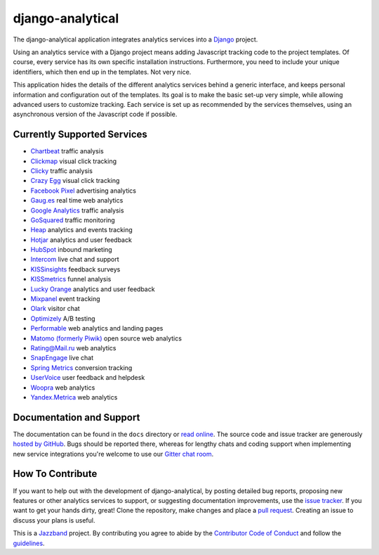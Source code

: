 django-analytical |latest-version|
==================================

|build-status| |coverage| |python-support| |license| |gitter| |jazzband|

The django-analytical application integrates analytics services into a
Django_ project.

.. start docs include

Using an analytics service with a Django project means adding Javascript
tracking code to the project templates.  Of course, every service has
its own specific installation instructions.  Furthermore, you need to
include your unique identifiers, which then end up in the templates.
Not very nice.

This application hides the details of the different analytics services
behind a generic interface, and keeps personal information and
configuration out of the templates.  Its goal is to make the basic
set-up very simple, while allowing advanced users to customize tracking.
Each service is set up as recommended by the services themselves, using
an asynchronous version of the Javascript code if possible.

.. end docs include

.. |latest-version| image:: https://img.shields.io/pypi/v/django-analytical.svg
   :alt: Latest version on PyPI
   :target: https://pypi.org/project/django-analytical/
.. |build-status| image:: https://github.com/jazzband/django-analytical/workflows/Test/badge.svg
   :target: https://github.com/jazzband/django-analytical/actions
   :alt: GitHub Actions
.. |coverage| image:: https://codecov.io/gh/jazzband/django-analytical/branch/main/graph/badge.svg
   :alt: Test coverage
   :target: https://codecov.io/gh/jazzband/django-analytical
.. |python-support| image:: https://img.shields.io/pypi/pyversions/django-analytical.svg
   :target: https://pypi.org/project/django-analytical/
   :alt: Python versions
.. |license| image:: https://img.shields.io/pypi/l/django-analytical.svg
   :alt: Software license
   :target: https://github.com/jazzband/django-analytical/blob/main/LICENSE.txt
.. |gitter| image:: https://img.shields.io/gitter/room/jazzband/django-analytical.svg
   :alt: Gitter chat room
   :target: https://gitter.im/jazzband/django-analytical
.. |jazzband| image:: https://jazzband.co/static/img/badge.svg
   :alt: Jazzband
   :target: https://jazzband.co/
.. _`Django`: http://www.djangoproject.com/

Currently Supported Services
----------------------------

* `Chartbeat`_ traffic analysis
* `Clickmap`_ visual click tracking
* `Clicky`_ traffic analysis
* `Crazy Egg`_ visual click tracking
* `Facebook Pixel`_ advertising analytics
* `Gaug.es`_ real time web analytics
* `Google Analytics`_ traffic analysis
* `GoSquared`_ traffic monitoring
* `Heap`_ analytics and events tracking
* `Hotjar`_ analytics and user feedback
* `HubSpot`_ inbound marketing
* `Intercom`_ live chat and support
* `KISSinsights`_ feedback surveys
* `KISSmetrics`_ funnel analysis
* `Lucky Orange`_ analytics and user feedback
* `Mixpanel`_ event tracking
* `Olark`_ visitor chat
* `Optimizely`_ A/B testing
* `Performable`_ web analytics and landing pages
* `Matomo (formerly Piwik)`_ open source web analytics
* `Rating\@Mail.ru`_ web analytics
* `SnapEngage`_ live chat
* `Spring Metrics`_ conversion tracking
* `UserVoice`_ user feedback and helpdesk
* `Woopra`_ web analytics
* `Yandex.Metrica`_ web analytics

.. _`Chartbeat`: http://www.chartbeat.com/
.. _`Clickmap`: http://getclickmap.com/
.. _`Clicky`: http://getclicky.com/
.. _`Crazy Egg`: http://www.crazyegg.com/
.. _`Facebook Pixel`: https://developers.facebook.com/docs/facebook-pixel/
.. _`Gaug.es`: http://get.gaug.es/
.. _`Google Analytics`: http://www.google.com/analytics/
.. _`GoSquared`: http://www.gosquared.com/
.. _`Heap`: https://heapanalytics.com/
.. _`Hotjar`: https://www.hotjar.com/
.. _`HubSpot`: http://www.hubspot.com/
.. _`Intercom`: http://www.intercom.io/
.. _`KISSinsights`: http://www.kissinsights.com/
.. _`KISSmetrics`: http://www.kissmetrics.com/
.. _`Lucky Orange`: http://www.luckyorange.com/
.. _`Mixpanel`: http://www.mixpanel.com/
.. _`Olark`: http://www.olark.com/
.. _`Optimizely`: http://www.optimizely.com/
.. _`Performable`: http://www.performable.com/
.. _`Matomo (formerly Piwik)`: https://matomo.org
.. _`Rating\@Mail.ru`: http://top.mail.ru/
.. _`SnapEngage`: http://www.snapengage.com/
.. _`Spring Metrics`: http://www.springmetrics.com/
.. _`UserVoice`: http://www.uservoice.com/
.. _`Woopra`: http://www.woopra.com/
.. _`Yandex.Metrica`: http://metrica.yandex.com

Documentation and Support
-------------------------

The documentation can be found in the ``docs`` directory or `read
online`_.  The source code and issue tracker are generously `hosted by
GitHub`_.  Bugs should be reported there, whereas for lengthy chats
and coding support when implementing new service integrations you're
welcome to use our `Gitter chat room`_.

.. _`read online`: https://django-analytical.readthedocs.io/
.. _`hosted by GitHub`: https://github.com/jazzband/django-analytical
.. _`Gitter chat room`: https://gitter.im/jazzband/django-analytical

How To Contribute
-----------------

.. start contribute include

If you want to help out with the development of django-analytical, by
posting detailed bug reports, proposing new features or other analytics
services to support, or suggesting documentation improvements, use the
`issue tracker`_.  If you want to get your hands dirty, great!  Clone
the repository, make changes and place a `pull request`_.  Creating an
issue to discuss your plans is useful.

This is a `Jazzband`_ project.  By contributing you agree to abide by the
`Contributor Code of Conduct`_ and follow the `guidelines`_.

.. _`issue tracker`: https://github.com/jazzband/django-analytical/issues
.. _`pull request`: https://github.com/jazzband/django-analytical/pulls
.. _`Jazzband`: https://jazzband.co
.. _`Contributor Code of Conduct`: https://jazzband.co/about/conduct
.. _`guidelines`: https://jazzband.co/about/guidelines

.. end contribute include
